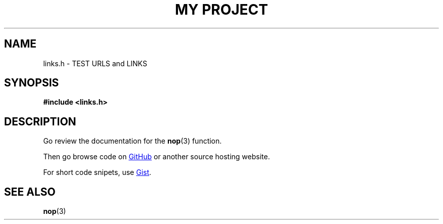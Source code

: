 .TH "MY PROJECT" "3"
.SH NAME
links.h \- TEST URLS and LINKS
.SH SYNOPSIS
.nf
.B #include <links.h>
.fi
.SH DESCRIPTION
Go review the documentation for the \f[B]nop\f[R](3) function.
.PP
Then go browse code on
.UR https://github.com
GitHub
.UE
or another source hosting website.
.PP
For short code snipets, use
.UR https://gist.github.com/
Gist
.UE .
.TS
tab(;);
l l.
\fBFunctions\fR;\fBDescription\fR
_
\fBnop\fR(3);T{
Do nothing.
T}
.TE
.SH SEE ALSO
.BR nop (3)